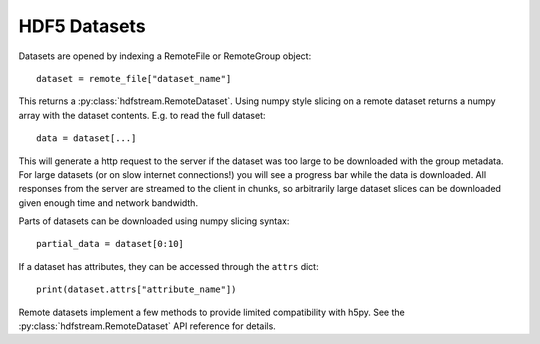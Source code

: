 HDF5 Datasets
-------------

Datasets are opened by indexing a RemoteFile or RemoteGroup object::

  dataset = remote_file["dataset_name"]

This returns a :py:class:`hdfstream.RemoteDataset`. Using numpy style
slicing on a remote dataset returns a numpy array with the dataset
contents. E.g. to read the full dataset::

  data = dataset[...]

This will generate a http request to the server if the dataset was too
large to be downloaded with the group metadata. For large datasets (or
on slow internet connections!) you will see a progress bar while the
data is downloaded. All responses from the server are streamed to the
client in chunks, so arbitrarily large dataset slices can be
downloaded given enough time and network bandwidth.

Parts of datasets can be downloaded using numpy slicing syntax::

  partial_data = dataset[0:10]

If a dataset has attributes, they can be accessed through the ``attrs``
dict::

  print(dataset.attrs["attribute_name"])

Remote datasets implement a few methods to provide limited compatibility
with h5py. See the :py:class:`hdfstream.RemoteDataset` API reference for
details.
